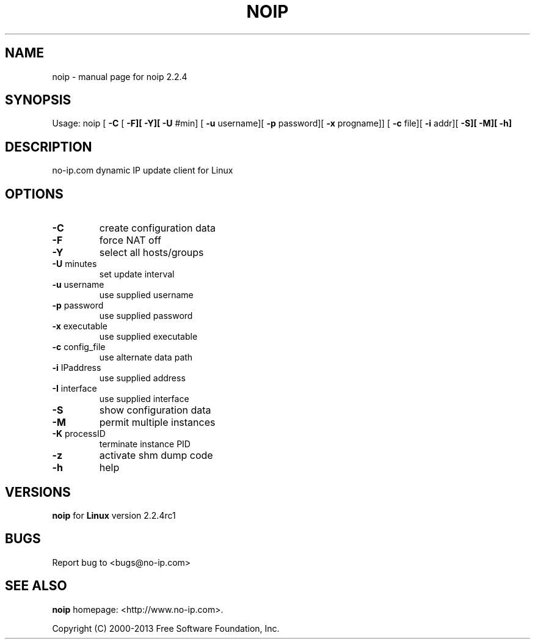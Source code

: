 .TH NOIP "1" "October 2013" "noip 2.2.4" "User Commands"
.SH NAME
noip \- manual page for noip 2.2.4
.SH SYNOPSIS
Usage: noip [ \fB\-C\fR [ \fB\-F][\fR \fB\-Y][\fR \fB\-U\fR #min]
[ \fB\-u\fR username][ \fB\-p\fR password][ \fB\-x\fR progname]]
[ \fB\-c\fR file][ \fB\-i\fR addr][ \fB\-S][\fR \fB\-M][\fR \fB\-h]\fR
.SH DESCRIPTION
.PP
no-ip.com dynamic IP update client for Linux
.SH OPTIONS
.TP
\fB\-C\fR
create configuration data
.TP
\fB\-F\fR
force NAT off
.TP
\fB\-Y\fR
select all hosts/groups
.TP
\fB\-U\fR minutes
set update interval
.TP
\fB\-u\fR username
use supplied username
.TP
\fB\-p\fR password
use supplied password
.TP
\fB\-x\fR executable
use supplied executable
.TP
\fB\-c\fR config_file
use alternate data path
.TP
\fB\-i\fR IPaddress
use supplied address
.TP
\fB\-I\fR interface
use supplied interface
.TP
\fB\-S\fR
show configuration data
.TP
\fB\-M\fR
permit multiple instances
.TP
\fB\-K\fR processID
terminate instance PID
.TP
\fB\-z\fR
activate shm dump code
.TP
\fB\-h\fR
help
.SH VERSIONS
.B noip
for
.B Linux
version 2.2.4rc1
.SH BUGS
.PP
Report bug to <bugs@no\-ip.com>
.SH "SEE ALSO"
.B noip
homepage: <http://www.no\-ip.com>.
.PP
Copyright (C) 2000-2013 Free Software Foundation, Inc.
